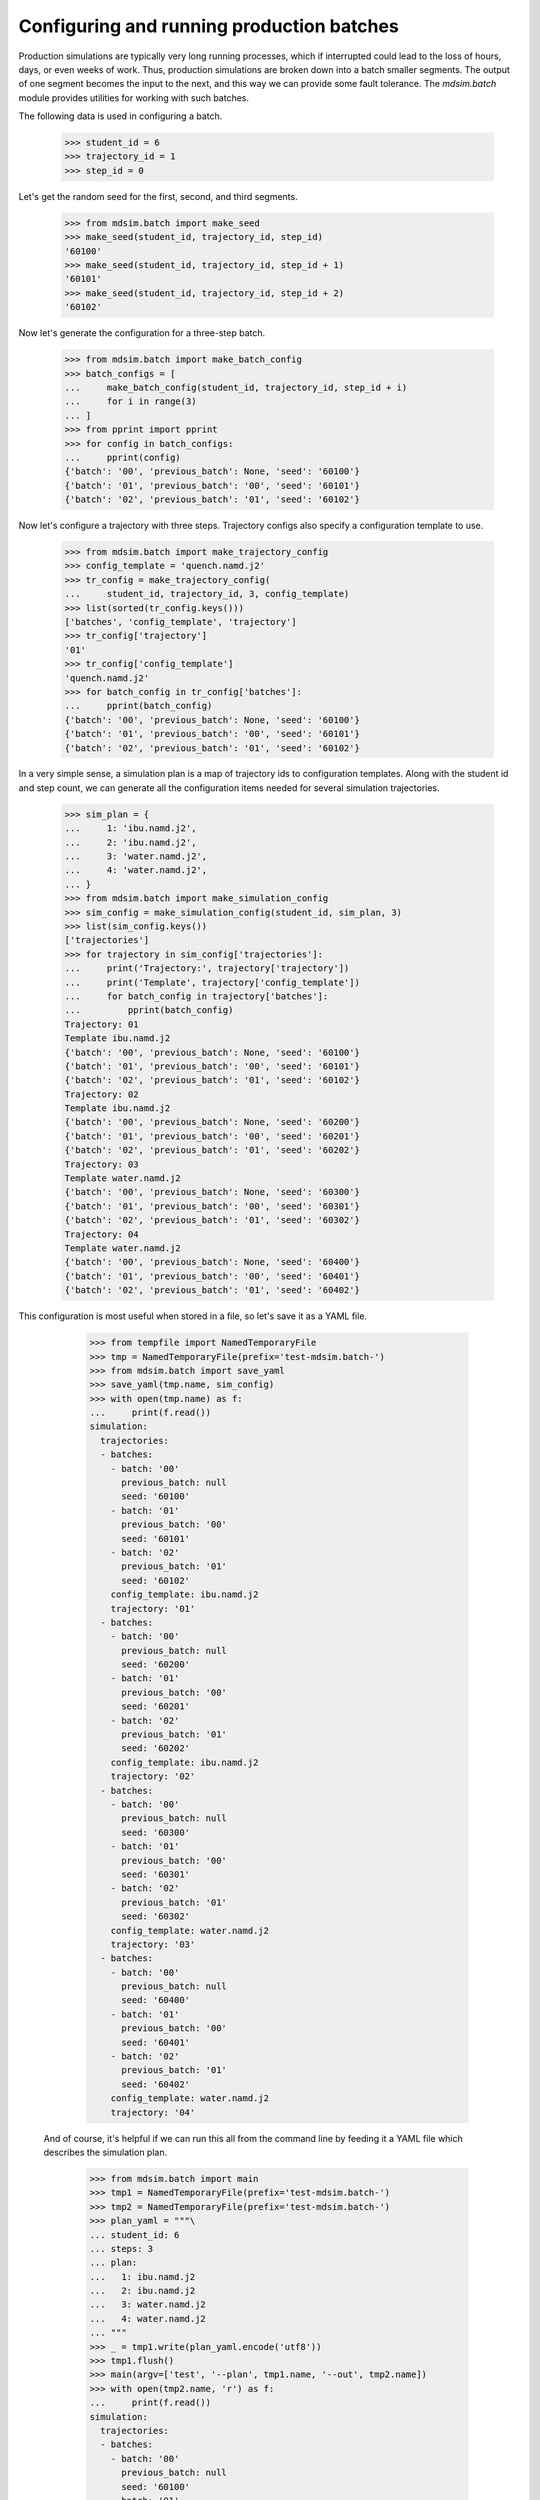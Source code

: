 ==========================================
Configuring and running production batches
==========================================

Production simulations are typically very long running processes,
which if interrupted could lead to the loss of hours, days, or even
weeks of work. Thus, production simulations are broken down into a
batch smaller segments. The output of one segment becomes the input to
the next, and this way we can provide some fault tolerance. The
`mdsim.batch` module provides utilities for working with such batches.

The following data is used in configuring a batch.

    >>> student_id = 6
    >>> trajectory_id = 1
    >>> step_id = 0

Let's get the random seed for the first, second, and third segments.

    >>> from mdsim.batch import make_seed
    >>> make_seed(student_id, trajectory_id, step_id)
    '60100'
    >>> make_seed(student_id, trajectory_id, step_id + 1)
    '60101'
    >>> make_seed(student_id, trajectory_id, step_id + 2)
    '60102'

Now let's generate the configuration for a three-step batch.

    >>> from mdsim.batch import make_batch_config
    >>> batch_configs = [
    ...     make_batch_config(student_id, trajectory_id, step_id + i)
    ...     for i in range(3)
    ... ]
    >>> from pprint import pprint
    >>> for config in batch_configs:
    ...     pprint(config)
    {'batch': '00', 'previous_batch': None, 'seed': '60100'}
    {'batch': '01', 'previous_batch': '00', 'seed': '60101'}
    {'batch': '02', 'previous_batch': '01', 'seed': '60102'}

Now let's configure a trajectory with three steps. Trajectory configs
also specify a configuration template to use.

    >>> from mdsim.batch import make_trajectory_config
    >>> config_template = 'quench.namd.j2'
    >>> tr_config = make_trajectory_config(
    ...     student_id, trajectory_id, 3, config_template)
    >>> list(sorted(tr_config.keys()))
    ['batches', 'config_template', 'trajectory']
    >>> tr_config['trajectory']
    '01'
    >>> tr_config['config_template']
    'quench.namd.j2'
    >>> for batch_config in tr_config['batches']:
    ...     pprint(batch_config)
    {'batch': '00', 'previous_batch': None, 'seed': '60100'}
    {'batch': '01', 'previous_batch': '00', 'seed': '60101'}
    {'batch': '02', 'previous_batch': '01', 'seed': '60102'}

In a very simple sense, a simulation plan is a map of trajectory ids
to configuration templates. Along with the student id and step count,
we can generate all the configuration items needed for several
simulation trajectories.

    >>> sim_plan = {
    ...     1: 'ibu.namd.j2',
    ...     2: 'ibu.namd.j2',
    ...     3: 'water.namd.j2',
    ...     4: 'water.namd.j2',
    ... }
    >>> from mdsim.batch import make_simulation_config
    >>> sim_config = make_simulation_config(student_id, sim_plan, 3)
    >>> list(sim_config.keys())
    ['trajectories']
    >>> for trajectory in sim_config['trajectories']:
    ...     print('Trajectory:', trajectory['trajectory'])
    ...     print('Template', trajectory['config_template'])
    ...     for batch_config in trajectory['batches']:
    ...         pprint(batch_config)
    Trajectory: 01
    Template ibu.namd.j2
    {'batch': '00', 'previous_batch': None, 'seed': '60100'}
    {'batch': '01', 'previous_batch': '00', 'seed': '60101'}
    {'batch': '02', 'previous_batch': '01', 'seed': '60102'}
    Trajectory: 02
    Template ibu.namd.j2
    {'batch': '00', 'previous_batch': None, 'seed': '60200'}
    {'batch': '01', 'previous_batch': '00', 'seed': '60201'}
    {'batch': '02', 'previous_batch': '01', 'seed': '60202'}
    Trajectory: 03
    Template water.namd.j2
    {'batch': '00', 'previous_batch': None, 'seed': '60300'}
    {'batch': '01', 'previous_batch': '00', 'seed': '60301'}
    {'batch': '02', 'previous_batch': '01', 'seed': '60302'}
    Trajectory: 04
    Template water.namd.j2
    {'batch': '00', 'previous_batch': None, 'seed': '60400'}
    {'batch': '01', 'previous_batch': '00', 'seed': '60401'}
    {'batch': '02', 'previous_batch': '01', 'seed': '60402'}

This configuration is most useful when stored in a file, so let's save
it as a YAML file.

    >>> from tempfile import NamedTemporaryFile
    >>> tmp = NamedTemporaryFile(prefix='test-mdsim.batch-')
    >>> from mdsim.batch import save_yaml
    >>> save_yaml(tmp.name, sim_config)
    >>> with open(tmp.name) as f:
    ...     print(f.read())
    simulation:
      trajectories:
      - batches:
        - batch: '00'
          previous_batch: null
          seed: '60100'
        - batch: '01'
          previous_batch: '00'
          seed: '60101'
        - batch: '02'
          previous_batch: '01'
          seed: '60102'
        config_template: ibu.namd.j2
        trajectory: '01'
      - batches:
        - batch: '00'
          previous_batch: null
          seed: '60200'
        - batch: '01'
          previous_batch: '00'
          seed: '60201'
        - batch: '02'
          previous_batch: '01'
          seed: '60202'
        config_template: ibu.namd.j2
        trajectory: '02'
      - batches:
        - batch: '00'
          previous_batch: null
          seed: '60300'
        - batch: '01'
          previous_batch: '00'
          seed: '60301'
        - batch: '02'
          previous_batch: '01'
          seed: '60302'
        config_template: water.namd.j2
        trajectory: '03'
      - batches:
        - batch: '00'
          previous_batch: null
          seed: '60400'
        - batch: '01'
          previous_batch: '00'
          seed: '60401'
        - batch: '02'
          previous_batch: '01'
          seed: '60402'
        config_template: water.namd.j2
        trajectory: '04'


 And of course, it's helpful if we can run this all from the command
 line by feeding it a YAML file which describes the simulation plan.

    >>> from mdsim.batch import main
    >>> tmp1 = NamedTemporaryFile(prefix='test-mdsim.batch-')
    >>> tmp2 = NamedTemporaryFile(prefix='test-mdsim.batch-')
    >>> plan_yaml = """\
    ... student_id: 6
    ... steps: 3
    ... plan:
    ...   1: ibu.namd.j2
    ...   2: ibu.namd.j2
    ...   3: water.namd.j2
    ...   4: water.namd.j2
    ... """
    >>> _ = tmp1.write(plan_yaml.encode('utf8'))
    >>> tmp1.flush()
    >>> main(argv=['test', '--plan', tmp1.name, '--out', tmp2.name])
    >>> with open(tmp2.name, 'r') as f:
    ...     print(f.read())
    simulation:
      trajectories:
      - batches:
        - batch: '00'
          previous_batch: null
          seed: '60100'
        - batch: '01'
          previous_batch: '00'
          seed: '60101'
        - batch: '02'
          previous_batch: '01'
          seed: '60102'
        config_template: ibu.namd.j2
        trajectory: '01'
      - batches:
        - batch: '00'
          previous_batch: null
          seed: '60200'
        - batch: '01'
          previous_batch: '00'
          seed: '60201'
        - batch: '02'
          previous_batch: '01'
          seed: '60202'
        config_template: ibu.namd.j2
        trajectory: '02'
      - batches:
        - batch: '00'
          previous_batch: null
          seed: '60300'
        - batch: '01'
          previous_batch: '00'
          seed: '60301'
        - batch: '02'
          previous_batch: '01'
          seed: '60302'
        config_template: water.namd.j2
        trajectory: '03'
      - batches:
        - batch: '00'
          previous_batch: null
          seed: '60400'
        - batch: '01'
          previous_batch: '00'
          seed: '60401'
        - batch: '02'
          previous_batch: '01'
          seed: '60402'
        config_template: water.namd.j2
        trajectory: '04'
